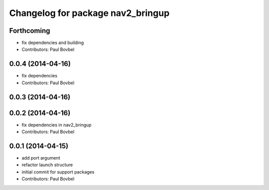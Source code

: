 ^^^^^^^^^^^^^^^^^^^^^^^^^^^^^^^^^^
Changelog for package nav2_bringup
^^^^^^^^^^^^^^^^^^^^^^^^^^^^^^^^^^

Forthcoming
-----------
* fix dependencies and building
* Contributors: Paul Bovbel

0.0.4 (2014-04-16)
------------------
* fix dependencies
* Contributors: Paul Bovbel

0.0.3 (2014-04-16)
------------------

0.0.2 (2014-04-16)
------------------
* fix dependencies in nav2_bringup
* Contributors: Paul Bovbel

0.0.1 (2014-04-15)
------------------
* add port argument
* refactor launch structure
* initial commit for support packages
* Contributors: Paul Bovbel
